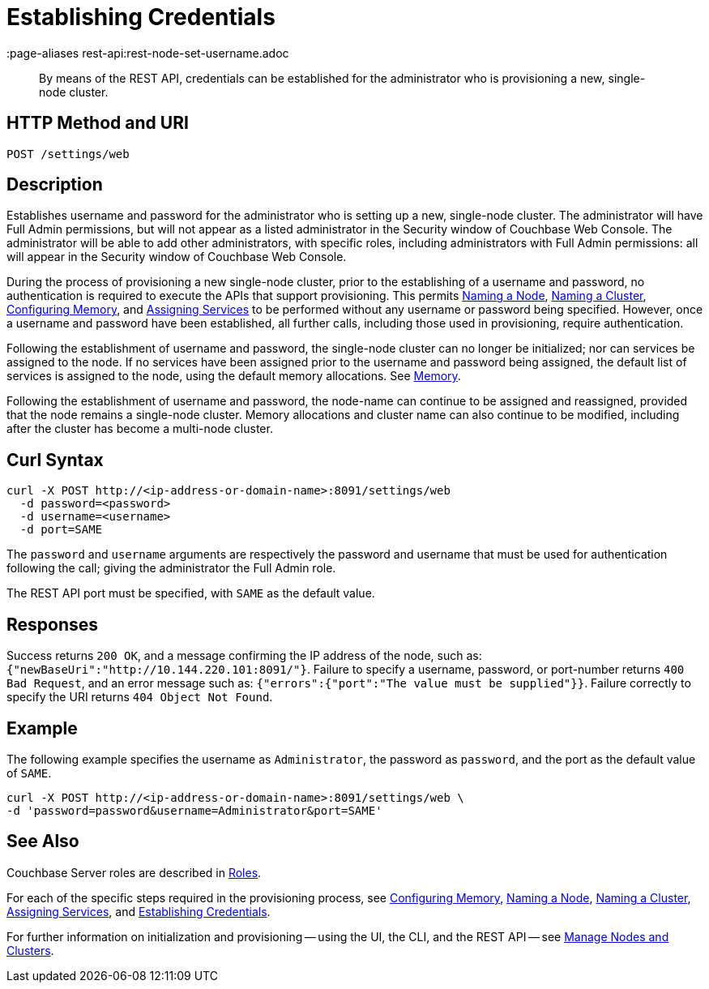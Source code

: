 = Establishing Credentials
:description: pass:q[By means of the REST API, credentials can be established for the administrator who is provisioning a new, single-node cluster.]
:page-topic-type: reference
:page-aliases rest-api:rest-node-set-username.adoc

[abstract]
{description}

[#http-method-and-uri]
== HTTP Method and URI

----
POST /settings/web
----

[#description]
== Description

Establishes username and password for the administrator who is setting up a new, single-node cluster.
The administrator will have Full Admin permissions, but will not appear as a listed administrator in the Security window of Couchbase Web Console.
The administrator will be able to add other administrators, with specific roles, including administrators with Full Admin permissions: all will appear in the Security window of Couchbase Web Console.

During the process of provisioning a new single-node cluster, prior to the establishing of a username and password, no authentication is required to execute the APIs that support provisioning.
This permits xref:rest-api:rest-name-node.adoc[Naming a Node], xref:rest-api:rest-name-cluster.adoc[Naming a Cluster], xref:rest-api:rest-configure-memory.adoc[Configuring Memory], and xref:rest-api:rest-set-up-services.adoc[Assigning Services] to be performed without any username or password being specified.
However, once a username and password have been established, all further calls, including those used in provisioning, require authentication.

Following the establishment of username and password, the single-node cluster can no longer be initialized; nor can services be assigned to the node.
If no services have been assigned prior to the username and password being assigned, the default list of services is assigned to the node, using the default memory allocations.
See xref:learn:buckets-memory-and-storage/memory.adoc[Memory].

Following the establishment of username and password, the node-name can continue to be assigned and reassigned, provided that the node remains a single-node cluster.
Memory allocations and cluster name can also continue to be modified, including after the cluster has become a multi-node cluster.

== Curl Syntax

----
curl -X POST http://<ip-address-or-domain-name>:8091/settings/web
  -d password=<password>
  -d username=<username>
  -d port=SAME
----

The `password` and `username` arguments are respectively the password and username that must be used for authentication following the call; giving the administrator the Full Admin role.

The REST API port must be specified, with `SAME` as the default value.

== Responses

Success returns `200 OK`, and a message confirming the IP address of the node, such as: `{"newBaseUri":"http://10.144.220.101:8091/"}`.
Failure to specify a username, password, or port-number returns `400 Bad Request`, and an error message such as: `{"errors":{"port":"The value must be supplied"}}`.
Failure correctly to specify the URI returns `404 Object Not Found`.

== Example

The following example specifies the username as `Administrator`, the password as `password`, and the port as the default value of `SAME`.

----
curl -X POST http://<ip-address-or-domain-name>:8091/settings/web \
-d 'password=password&username=Administrator&port=SAME'
----

== See Also

Couchbase Server roles are described in xref:learn:security/roles.adoc[Roles].

For each of the specific steps required in the provisioning process, see xref:rest-api:rest-configure-memory.adoc[Configuring Memory], xref:rest-api:rest-name-node.adoc[Naming a Node], xref:rest-name-cluster.adoc[Naming a Cluster], xref:rest-api:rest-set-up-services.adoc[Assigning Services], and xref:rest-api:rest-establish-credentials.adoc[Establishing Credentials].

For further information on initialization and provisioning -- using the UI, the CLI, and the REST API -- see xref:manage:manage-nodes/node-management-overview.adoc[Manage Nodes and Clusters].
